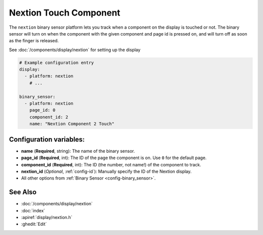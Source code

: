 Nextion Touch Component
=======================

.. seo::
    :description: Instructions for setting up Nextion touch binary sensors.
    :image: nextion.jpg

The ``nextion`` binary sensor platform lets you track when a component on the display is
touched or not. The binary sensor will turn on when the component with the given component and page id is
pressed on, and will turn off as soon as the finger is released.

See :doc:`/components/display/nextion` for setting up the display

.. code-block:: yaml

    # Example configuration entry
    display:
      - platform: nextion
        # ...

    binary_sensor:
      - platform: nextion
        page_id: 0
        component_id: 2
        name: "Nextion Component 2 Touch"

Configuration variables:
------------------------

- **name** (**Required**, string): The name of the binary sensor.
- **page_id** (**Required**, int): The ID of the page the component is on. Use ``0`` for the default page.
- **component_id** (**Required**, int): The ID (the number, not name!) of the component to track.
- **nextion_id** (*Optional*, :ref:`config-id`): Manually specify the ID of the Nextion display.
- All other options from :ref:`Binary Sensor <config-binary_sensor>`.

See Also
--------

- :doc:`/components/display/nextion`
- :doc:`index`
- :apiref:`display/nextion.h`
- :ghedit:`Edit`
